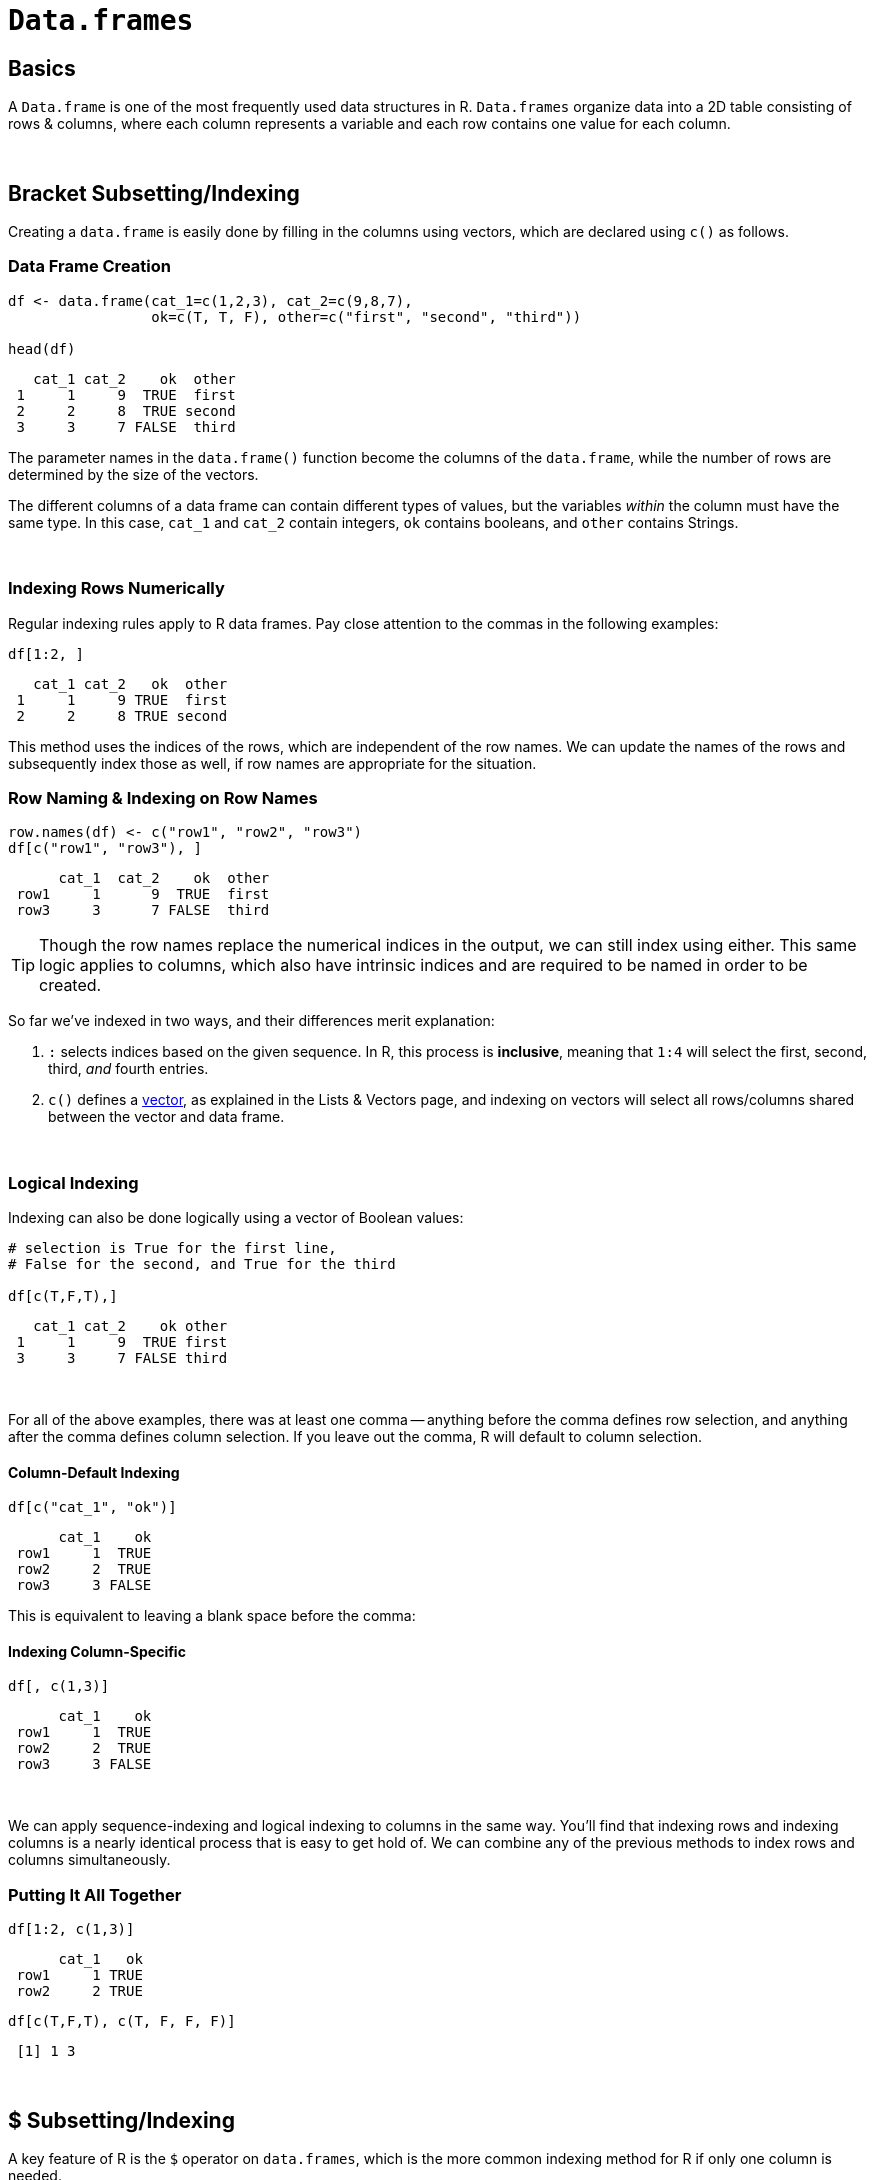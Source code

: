 = `Data.frames`

== Basics

A `Data.frame` is one of the most frequently used data structures in R. `Data.frames` organize data into a 2D table consisting of rows & columns, where each column represents a variable and each row contains one value for each column. 

{sp} +

== Bracket Subsetting/Indexing

Creating a `data.frame` is easily done by filling in the columns using vectors, which are declared using `c()` as follows.

=== Data Frame Creation

[source,R]
----
df <- data.frame(cat_1=c(1,2,3), cat_2=c(9,8,7), 
                 ok=c(T, T, F), other=c("first", "second", "third"))

head(df)
----

----
   cat_1 cat_2    ok  other
 1     1     9  TRUE  first
 2     2     8  TRUE second
 3     3     7 FALSE  third
----

The parameter names in the `data.frame()` function become the columns of the `data.frame`, while the number of rows are determined by the size of the vectors.

The different columns of a data frame can contain different types of values, but the variables _within_ the column must have the same type. In this case, `cat_1` and `cat_2` contain integers, `ok` contains booleans, and `other` contains Strings.

{sp} +

=== Indexing Rows Numerically

Regular indexing rules apply to R data frames. Pay close attention to the commas in the following examples:

[source,R]
----
df[1:2, ]
----

----
   cat_1 cat_2   ok  other
 1     1     9 TRUE  first
 2     2     8 TRUE second
----

This method uses the indices of the rows, which are independent of the row names. We can update the names of the rows and subsequently index those as well, if row names are appropriate for the situation.

=== Row Naming & Indexing on Row Names

[source,R]
----
row.names(df) <- c("row1", "row2", "row3")
df[c("row1", "row3"), ]
----

----
      cat_1  cat_2    ok  other
 row1     1      9  TRUE  first
 row3     3      7 FALSE  third
----

[TIP]
====
Though the row names replace the numerical indices in the output, we can still index using either. This same logic applies to columns, which also have intrinsic indices and are required to be named in order to be created.
====

So far we've indexed in two ways, and their differences merit explanation:

. `:` selects indices based on the given sequence. In R, this process is *inclusive*, meaning that `1:4` will select the first, second, third, _and_ fourth entries.
. `c()` defines a https://the-examples-book.com/book/r/lists-and-vectors[vector], as explained in the Lists & Vectors page, and indexing on vectors will select all rows/columns shared between the vector and data frame.

{sp} +

=== Logical Indexing

Indexing can also be done logically using a vector of Boolean values:

[source,R]
----
# selection is True for the first line, 
# False for the second, and True for the third

df[c(T,F,T),]
----

----
   cat_1 cat_2    ok other
 1     1     9  TRUE first
 3     3     7 FALSE third
----

{sp} +

For all of the above examples, there was at least one comma -- anything before the comma defines row selection, and anything after the comma defines column selection. If you leave out the comma, R will default to column selection.

==== Column-Default Indexing
 
[source,R]
----
df[c("cat_1", "ok")]
----

----
      cat_1    ok
 row1     1  TRUE
 row2     2  TRUE
 row3     3 FALSE
----

This is equivalent to leaving a blank space before the comma:

==== Indexing Column-Specific

[source,R]
----
df[, c(1,3)]
----

----
      cat_1    ok
 row1     1  TRUE
 row2     2  TRUE
 row3     3 FALSE
----

{sp} +

We can apply sequence-indexing and logical indexing to columns in the same way. You'll find that indexing rows and indexing columns is a nearly identical process that is easy to get hold of. We can combine any of the previous methods to index rows and columns simultaneously.

=== Putting It All Together

[source,R]
----
df[1:2, c(1,3)]
----

----
      cat_1   ok
 row1     1 TRUE
 row2     2 TRUE
----

[source,R]
----
df[c(T,F,T), c(T, F, F, F)]
----

----
 [1] 1 3
----

{sp} +

== $ Subsetting/Indexing

A key feature of R is the `$` operator on `data.frames`, which is the more common indexing method for R if only one column is needed.

=== $ Column Indexing

[source,R]
----
df$cat_1
----

----
 [1] 1 2 3
----

[NOTE]
====
You can extend this to index for row as well using `df$column_name[]`.

It's good to keep in mind that `$` lists column and then row, while just `df[ , ]` indexing requires row, then column.
====

=== Selecting Values from a Column

[source,R]
----
df$cat_1[c(F,T,F)]
----
----
[1] 2
----

{sp}+

=== Examples

==== How can I get the first 2 rows of a `data.frame` named `df`?

.Click to see solution
[%collapsible]
====
[source,R]
----
df <- data.frame(cat_1=c(1,2,3), cat_2=c(9,8,7), 
                 ok=c(T, T, F), other=c("first", "second", "third"))
df[1:2,]
----
----
   cat_1 cat_2   ok  other
 1     1     9 TRUE  first
 2     2     8 TRUE second
----
====

==== How can I get the first 2 columns of a `data.frame` named `df`?

.Click to see solution
[%collapsible]
====
[source,R]
----
df[,1:2]
----
----
   cat_1 cat_2
 1     1     9
 2     2     8
 3     3     7
----
====

==== How can I get the rows where values in the column named `cat_1` are greater than 2?

.Click to see solution
[%collapsible]
====
[source,R]
----
# first example, using $
df[df$cat_1 > 2,]
----
----
   cat_1 cat_2    ok other
 3     3     7 FALSE third
----

[source,R]
----
# second example, using []
df[df[, c("cat_1")] > 2,]
----
----
   cat_1 cat_2    ok other
 3     3     7 FALSE third
----
====

==== How can I get the rows where values in the column named `cat_1` are greater than 2 _and_ the values in the column named `cat_2` are less than 9?

.Click to see solution
[%collapsible]
====
[source,R]
----
df[df$cat_1 > 2 & df$cat_2 < 9,]
----
----
   cat_1 cat_2    ok other
 3     3     7 FALSE third
----
====

==== How can I get the rows where values in the column named `cat_1` are greater than 2 _or_ the values in the column named cat`_2 are less than 9?

.Click to see solution
[%collapsible]
====
[source,R]
----
df[df$cat_1 > 2 | df$cat_2 < 9,]
----
----
   cat_1 cat_2    ok  other
 2     2     8  TRUE second
 3     3     7 FALSE  third
----
====

==== How do I sample n rows randomly from a `data.frame` called `df`?

.Click to see solution
[%collapsible]
====
[source,R]
----
df[sample(nrow(df), n),]
----

You could also use the `sample_n` function from the package `dplyr`:

[source,R]
----
sample_n(df, n)
----
====

==== How can I get only columns whose names start with "cat_"?

.Click to see solution
[%collapsible]
====
[source,R]
----
df[, grep("^cat_", names(df))]
----
----
   cat_1 cat_2
 1     1     9
 2     2     8
 3     3     7
----
====